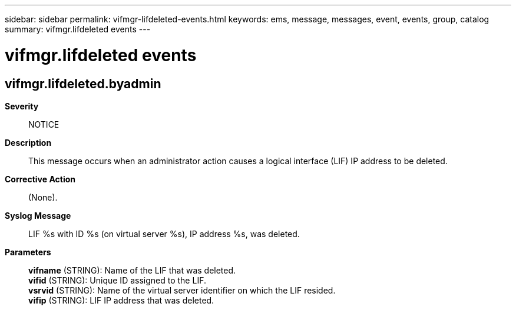 ---
sidebar: sidebar
permalink: vifmgr-lifdeleted-events.html
keywords: ems, message, messages, event, events, group, catalog
summary: vifmgr.lifdeleted events
---

= vifmgr.lifdeleted events
:toclevels: 1
:hardbreaks:
:nofooter:
:icons: font
:linkattrs:
:imagesdir: ./media/

== vifmgr.lifdeleted.byadmin
*Severity*::
NOTICE
*Description*::
This message occurs when an administrator action causes a logical interface (LIF) IP address to be deleted.
*Corrective Action*::
(None).
*Syslog Message*::
LIF %s with ID %s (on virtual server %s), IP address %s, was deleted.
*Parameters*::
*vifname* (STRING): Name of the LIF that was deleted.
*vifid* (STRING): Unique ID assigned to the LIF.
*vsrvid* (STRING): Name of the virtual server identifier on which the LIF resided.
*vifip* (STRING): LIF IP address that was deleted.
